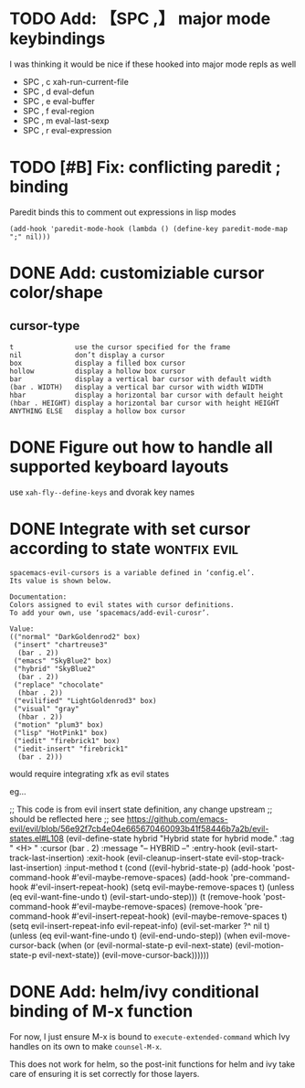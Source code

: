 
* TODO Add: 【SPC ,】 major mode keybindings

I was thinking it would be nice if these hooked into major mode repls as well

  - SPC , c         xah-run-current-file
  - SPC , d         eval-defun
  - SPC , e         eval-buffer
  - SPC , f         eval-region
  - SPC , m         eval-last-sexp
  - SPC , r         eval-expression

* TODO [#B] Fix: conflicting paredit ; binding

Paredit binds this to comment out expressions in lisp modes

#+begin_src elisp
(add-hook 'paredit-mode-hook (lambda () (define-key paredit-mode-map ";" nil)))
#+end_src

* DONE Add: customiziable cursor color/shape
  CLOSED: [2019-06-29 Sat 15:09]

** cursor-type
#+begin_example
  t               use the cursor specified for the frame
  nil             don’t display a cursor
  box             display a filled box cursor
  hollow          display a hollow box cursor
  bar             display a vertical bar cursor with default width
  (bar . WIDTH)   display a vertical bar cursor with width WIDTH
  hbar            display a horizontal bar cursor with default height
  (hbar . HEIGHT) display a horizontal bar cursor with height HEIGHT
  ANYTHING ELSE   display a hollow box cursor
#+end_example

* DONE Figure out how to handle all supported keyboard layouts
  CLOSED: [2019-06-29 Sat 23:20]
  use =xah-fly--define-keys= and dvorak key names
* DONE Integrate with set cursor according to state            :wontfix:evil:
  CLOSED: [2019-06-29 Sat 23:21]

#+begin_example
spacemacs-evil-cursors is a variable defined in ‘config.el’.
Its value is shown below.

Documentation:
Colors assigned to evil states with cursor definitions.
To add your own, use ‘spacemacs/add-evil-curosr’.

Value:
(("normal" "DarkGoldenrod2" box)
 ("insert" "chartreuse3"
  (bar . 2))
 ("emacs" "SkyBlue2" box)
 ("hybrid" "SkyBlue2"
  (bar . 2))
 ("replace" "chocolate"
  (hbar . 2))
 ("evilified" "LightGoldenrod3" box)
 ("visual" "gray"
  (hbar . 2))
 ("motion" "plum3" box)
 ("lisp" "HotPink1" box)
 ("iedit" "firebrick1" box)
 ("iedit-insert" "firebrick1"
  (bar . 2)))
#+end_example

would require integrating xfk as evil states

eg...

#+begin_src elisp
;; This code is from evil insert state definition, any change upstream
;; should be reflected here
;; see https://github.com/emacs-evil/evil/blob/56e92f7cb4e04e665670460093b41f58446b7a2b/evil-states.el#L108
(evil-define-state hybrid
  "Hybrid state for hybrid mode."
  :tag " <H> "
  :cursor (bar . 2)
  :message "-- HYBRID --"
  :entry-hook (evil-start-track-last-insertion)
  :exit-hook (evil-cleanup-insert-state evil-stop-track-last-insertion)
  :input-method t
  (cond
   ((evil-hybrid-state-p)
    (add-hook 'post-command-hook #'evil-maybe-remove-spaces)
    (add-hook 'pre-command-hook #'evil-insert-repeat-hook)
    (setq evil-maybe-remove-spaces t)
    (unless (eq evil-want-fine-undo t)
      (evil-start-undo-step)))
   (t
    (remove-hook 'post-command-hook #'evil-maybe-remove-spaces)
    (remove-hook 'pre-command-hook #'evil-insert-repeat-hook)
    (evil-maybe-remove-spaces t)
    (setq evil-insert-repeat-info evil-repeat-info)
    (evil-set-marker ?^ nil t)
    (unless (eq evil-want-fine-undo t)
      (evil-end-undo-step))
    (when evil-move-cursor-back
      (when (or (evil-normal-state-p evil-next-state)
                (evil-motion-state-p evil-next-state))
        (evil-move-cursor-back))))))
#+end_example
* DONE Add: helm/ivy conditional binding of M-x function
  CLOSED: [2019-06-30 Sun 14:11]
For now, I just ensure M-x is bound to =execute-extended-command= which Ivy
handles on its own to make =counsel-M-x=.

This does not work for helm, so the post-init functions for helm and ivy take
care of ensuring it is set correctly for those layers.
